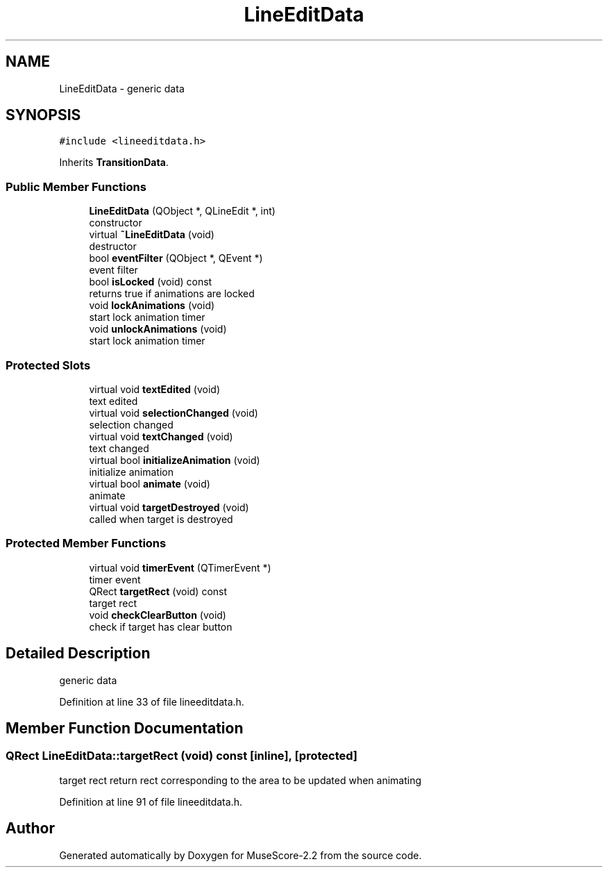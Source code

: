 .TH "LineEditData" 3 "Mon Jun 5 2017" "MuseScore-2.2" \" -*- nroff -*-
.ad l
.nh
.SH NAME
LineEditData \- generic data  

.SH SYNOPSIS
.br
.PP
.PP
\fC#include <lineeditdata\&.h>\fP
.PP
Inherits \fBTransitionData\fP\&.
.SS "Public Member Functions"

.in +1c
.ti -1c
.RI "\fBLineEditData\fP (QObject *, QLineEdit *, int)"
.br
.RI "constructor "
.ti -1c
.RI "virtual \fB~LineEditData\fP (void)"
.br
.RI "destructor "
.ti -1c
.RI "bool \fBeventFilter\fP (QObject *, QEvent *)"
.br
.RI "event filter "
.ti -1c
.RI "bool \fBisLocked\fP (void) const"
.br
.RI "returns true if animations are locked "
.ti -1c
.RI "void \fBlockAnimations\fP (void)"
.br
.RI "start lock animation timer "
.ti -1c
.RI "void \fBunlockAnimations\fP (void)"
.br
.RI "start lock animation timer "
.in -1c
.SS "Protected Slots"

.in +1c
.ti -1c
.RI "virtual void \fBtextEdited\fP (void)"
.br
.RI "text edited "
.ti -1c
.RI "virtual void \fBselectionChanged\fP (void)"
.br
.RI "selection changed "
.ti -1c
.RI "virtual void \fBtextChanged\fP (void)"
.br
.RI "text changed "
.ti -1c
.RI "virtual bool \fBinitializeAnimation\fP (void)"
.br
.RI "initialize animation "
.ti -1c
.RI "virtual bool \fBanimate\fP (void)"
.br
.RI "animate "
.ti -1c
.RI "virtual void \fBtargetDestroyed\fP (void)"
.br
.RI "called when target is destroyed "
.in -1c
.SS "Protected Member Functions"

.in +1c
.ti -1c
.RI "virtual void \fBtimerEvent\fP (QTimerEvent *)"
.br
.RI "timer event "
.ti -1c
.RI "QRect \fBtargetRect\fP (void) const"
.br
.RI "target rect "
.ti -1c
.RI "void \fBcheckClearButton\fP (void)"
.br
.RI "check if target has clear button "
.in -1c
.SH "Detailed Description"
.PP 
generic data 
.PP
Definition at line 33 of file lineeditdata\&.h\&.
.SH "Member Function Documentation"
.PP 
.SS "QRect LineEditData::targetRect (void) const\fC [inline]\fP, \fC [protected]\fP"

.PP
target rect return rect corresponding to the area to be updated when animating 
.PP
Definition at line 91 of file lineeditdata\&.h\&.

.SH "Author"
.PP 
Generated automatically by Doxygen for MuseScore-2\&.2 from the source code\&.

